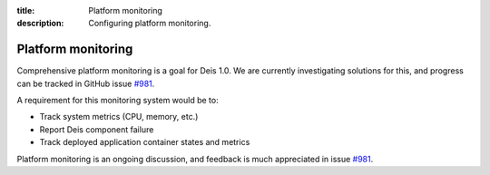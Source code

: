 :title: Platform monitoring
:description: Configuring platform monitoring.

.. _platform_monitoring:

Platform monitoring
=========================

Comprehensive platform monitoring is a goal for Deis 1.0. We are currently investigating solutions
for this, and progress can be tracked in GitHub issue `#981`_.

A requirement for this monitoring system would be to:

* Track system metrics (CPU, memory, etc.)
* Report Deis component failure
* Track deployed application container states and metrics

Platform monitoring is an ongoing discussion, and feedback is much appreciated in issue `#981`_.

.. _`#981`: https://github.com/deis/deis/issues/981
